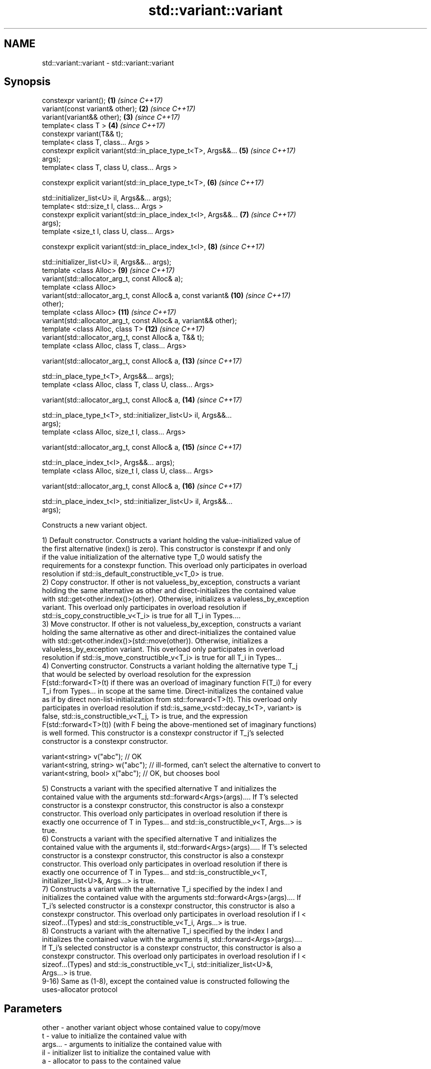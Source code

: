 .TH std::variant::variant 3 "Nov 16 2016" "2.1 | http://cppreference.com" "C++ Standard Libary"
.SH NAME
std::variant::variant \- std::variant::variant

.SH Synopsis
   constexpr variant();                                              \fB(1)\fP  \fI(since C++17)\fP
   variant(const variant& other);                                    \fB(2)\fP  \fI(since C++17)\fP
   variant(variant&& other);                                         \fB(3)\fP  \fI(since C++17)\fP
   template< class T >                                               \fB(4)\fP  \fI(since C++17)\fP
   constexpr variant(T&& t);
   template< class T, class... Args >
   constexpr explicit variant(std::in_place_type_t<T>, Args&&...     \fB(5)\fP  \fI(since C++17)\fP
   args);
   template< class T, class U, class... Args >

   constexpr explicit variant(std::in_place_type_t<T>,               \fB(6)\fP  \fI(since C++17)\fP

   std::initializer_list<U> il, Args&&... args);
   template< std::size_t I, class... Args >
   constexpr explicit variant(std::in_place_index_t<I>, Args&&...    \fB(7)\fP  \fI(since C++17)\fP
   args);
   template <size_t I, class U, class... Args>

   constexpr explicit variant(std::in_place_index_t<I>,              \fB(8)\fP  \fI(since C++17)\fP

   std::initializer_list<U> il, Args&&... args);
   template <class Alloc>                                            \fB(9)\fP  \fI(since C++17)\fP
   variant(std::allocator_arg_t, const Alloc& a);
   template <class Alloc>
   variant(std::allocator_arg_t, const Alloc& a, const variant&      \fB(10)\fP \fI(since C++17)\fP
   other);
   template <class Alloc>                                            \fB(11)\fP \fI(since C++17)\fP
   variant(std::allocator_arg_t, const Alloc& a, variant&& other);
   template <class Alloc, class T>                                   \fB(12)\fP \fI(since C++17)\fP
   variant(std::allocator_arg_t, const Alloc& a, T&& t);
   template <class Alloc, class T, class... Args>

   variant(std::allocator_arg_t, const Alloc& a,                     \fB(13)\fP \fI(since C++17)\fP

   std::in_place_type_t<T>, Args&&... args);
   template <class Alloc, class T, class U, class... Args>

   variant(std::allocator_arg_t, const Alloc& a,                     \fB(14)\fP \fI(since C++17)\fP

   std::in_place_type_t<T>, std::initializer_list<U> il, Args&&...
   args);
   template <class Alloc, size_t I, class... Args>

   variant(std::allocator_arg_t, const Alloc& a,                     \fB(15)\fP \fI(since C++17)\fP

   std::in_place_index_t<I>, Args&&... args);
   template <class Alloc, size_t I, class U, class... Args>

   variant(std::allocator_arg_t, const Alloc& a,                     \fB(16)\fP \fI(since C++17)\fP

   std::in_place_index_t<I>, std::initializer_list<U> il, Args&&...
   args);

   Constructs a new variant object.

   1) Default constructor. Constructs a variant holding the value-initialized value of
   the first alternative (index() is zero). This constructor is constexpr if and only
   if the value initialization of the alternative type T_0 would satisfy the
   requirements for a constexpr function. This overload only participates in overload
   resolution if std::is_default_constructible_v<T_0> is true.
   2) Copy constructor. If other is not valueless_by_exception, constructs a variant
   holding the same alternative as other and direct-initializes the contained value
   with std::get<other.index()>(other). Otherwise, initializes a valueless_by_exception
   variant. This overload only participates in overload resolution if
   std::is_copy_constructible_v<T_i> is true for all T_i in Types....
   3) Move constructor. If other is not valueless_by_exception, constructs a variant
   holding the same alternative as other and direct-initializes the contained value
   with std::get<other.index()>(std::move(other)). Otherwise, initializes a
   valueless_by_exception variant. This overload only participates in overload
   resolution if std::is_move_constructible_v<T_i> is true for all T_i in Types...
   4) Converting constructor. Constructs a variant holding the alternative type T_j
   that would be selected by overload resolution for the expression
   F(std::forward<T>(t) if there was an overload of imaginary function F(T_i) for every
   T_i from Types... in scope at the same time. Direct-initializes the contained value
   as if by direct non-list-initialization from std::forward<T>(t). This overload only
   participates in overload resolution if std::is_same_v<std::decay_t<T>, variant> is
   false, std::is_constructible_v<T_j, T> is true, and the expression
   F(std::forward<T>(t)) (with F being the above-mentioned set of imaginary functions)
   is well formed. This constructor is a constexpr constructor if T_j's selected
   constructor is a constexpr constructor.

 variant<string> v("abc"); // OK
 variant<string, string> w("abc"); // ill-formed, can't select the alternative to convert to
 variant<string, bool> x("abc"); // OK, but chooses bool

   5) Constructs a variant with the specified alternative T and initializes the
   contained value with the arguments std::forward<Args>(args).... If T's selected
   constructor is a constexpr constructor, this constructor is also a constexpr
   constructor. This overload only participates in overload resolution if there is
   exactly one occurrence of T in Types... and std::is_constructible_v<T, Args...> is
   true.
   6) Constructs a variant with the specified alternative T and initializes the
   contained value with the arguments il, std::forward<Args>(args)..... If T's selected
   constructor is a constexpr constructor, this constructor is also a constexpr
   constructor. This overload only participates in overload resolution if there is
   exactly one occurrence of T in Types... and std::is_constructible_v<T,
   initializer_list<U>&, Args...> is true.
   7) Constructs a variant with the alternative T_i specified by the index I and
   initializes the contained value with the arguments std::forward<Args>(args).... If
   T_i's selected constructor is a constexpr constructor, this constructor is also a
   constexpr constructor. This overload only participates in overload resolution if I <
   sizeof...(Types) and std::is_constructible_v<T_i, Args...> is true.
   8) Constructs a variant with the alternative T_i specified by the index I and
   initializes the contained value with the arguments il, std::forward<Args>(args)....
   If T_i's selected constructor is a constexpr constructor, this constructor is also a
   constexpr constructor. This overload only participates in overload resolution if I <
   sizeof...(Types) and std::is_constructible_v<T_i, std::initializer_list<U>&,
   Args...> is true.
   9-16) Same as (1-8), except the contained value is constructed following the
   uses-allocator protocol

.SH Parameters

   other      -    another variant object whose contained value to copy/move
   t          -    value to initialize the contained value with
   args...    -    arguments to initialize the contained value with
   il         -    initializer list to initialize the contained value with
   a          -    allocator to pass to the contained value
.SH Type requirements
   -
   Alloc must meet the requirements of Allocator in order to use overloads \fB(9)\fP.

.SH Exceptions

   1) May throw any exception thrown by the value initialization of the first
   alternative.
   noexcept specification:
   noexcept(std::is_nothrow_default_constructible_v<T_0>)
   2) May throw any exception thrown by direct-initializing any T_i in Types...
   3) May throw any exception thrown by move-constructing any T_i in Types....
   noexcept specification:
   noexcept( (std::is_nothrow_move_constructible_v<Types> && ...))
   4) May throw any exception thrown by the initialization of the selected alternative
   T_j.
   noexcept specification:
   noexcept(std::is_nothrow_constructible_v<T_j, T>)
   5-8) May throw any exception thrown by calling the selected constructor of the
   selected alternative

.SH Notes

   A variant that holds no alternatives (std::variant<>) is a valid type, but it is
   intentionally not constructible: all constructors remove themselves from overload
   resolution.

.SH Example

    This section is incomplete
    Reason: no example

   Categories:

     * conditionally noexcept
     * Todo no example
